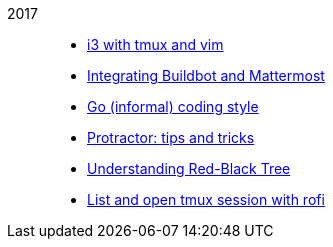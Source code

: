 
2017::
+
--
*  link:/journal/2017/09/i3__tmux__and_vim[i3 with tmux and vim^]

*  link:/journal/2017/07/Integrating_Buildbot_and_Mattermost[Integrating
   Buildbot and Mattermost^]

*  link:/journal/2017/05/Go_Informal_Coding_Style[Go (informal) coding style^]

*  link:/journal/2017/02/Protractor_tips_and_trick[Protractor: tips and
   tricks^]

*  link:/journal/2017/01/Understanding_Red_Black_Tree[Understanding Red-Black
   Tree^]

*  link:/journal/2017/01/List_and_open_tmux_session_with_rofi[List and open
   tmux session with rofi^]
--
